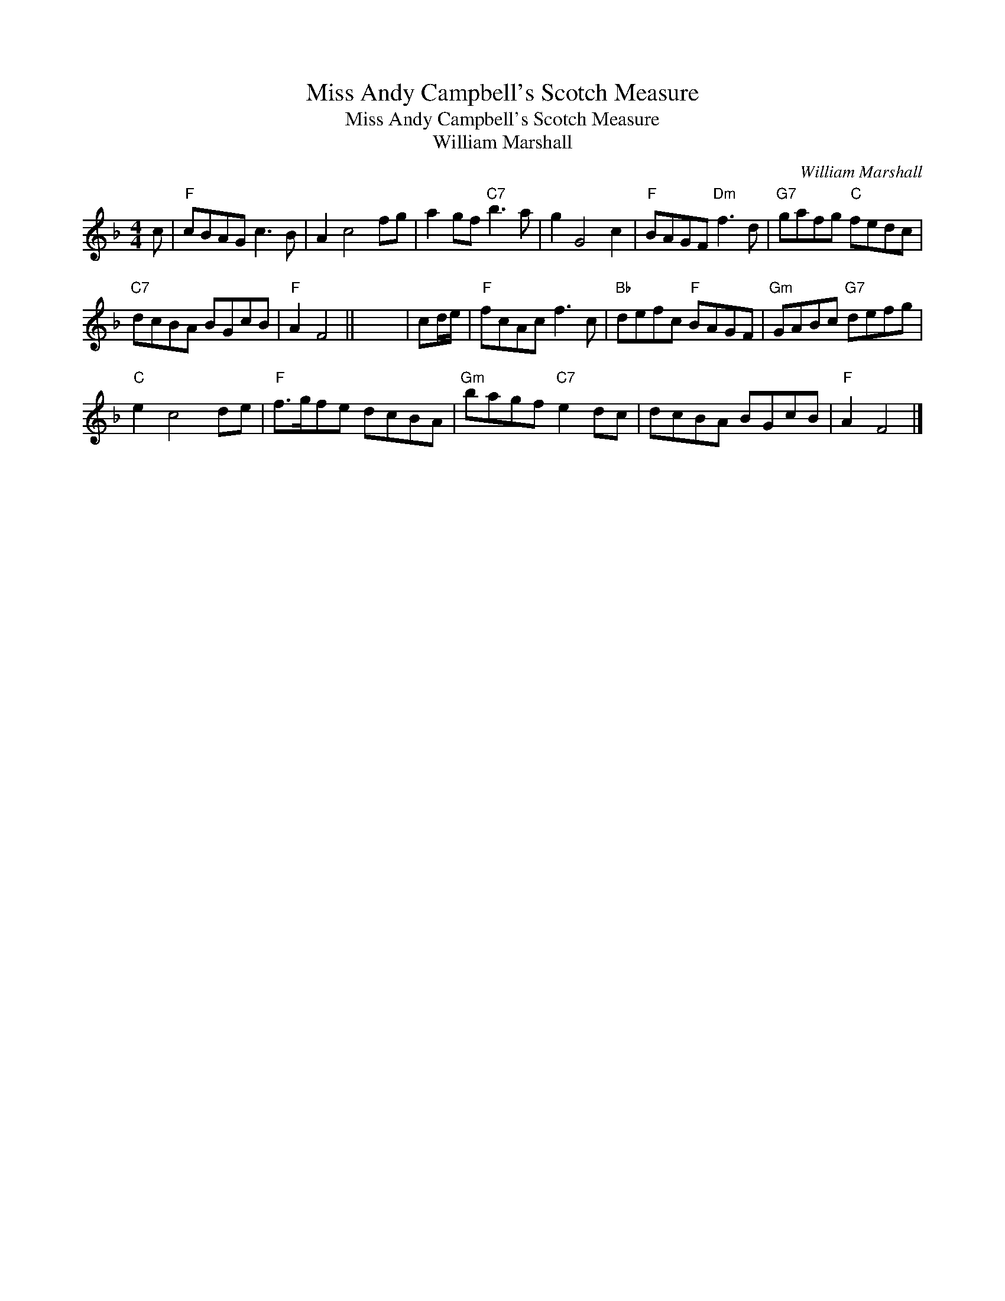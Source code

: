 X:1
T:Miss Andy Campbell's Scotch Measure
T:Miss Andy Campbell's Scotch Measure
T:William Marshall
C:William Marshall
L:1/8
M:4/4
K:F
V:1 treble 
V:1
 c |"F" cBAG c3 B | A2 c4 fg | a2 gf"C7" b3 a | g2 G4 c2 |"F" BAGF"Dm" f3 d |"G7" gafg"C" fedc | %7
"C7" dcBA BGcB |"F" A2 F4 || x8 | cd/e/ |"F" fcAc f3 c |"Bb" defc"F" BAGF |"Gm" GABc"G7" defg | %14
"C" e2 c4 de |"F" f>gfe dcBA |"Gm" bagf"C7" e2 dc | dcBA BGcB |"F" A2 F4 |] %19

